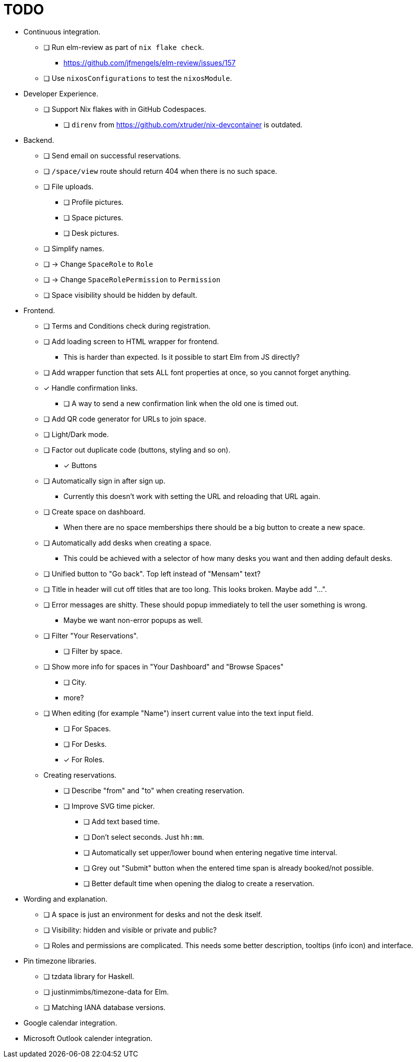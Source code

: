 = TODO

* Continuous integration.
  ** [ ] Run elm-review as part of `nix flake check`.
    *** https://github.com/jfmengels/elm-review/issues/157
  ** [ ] Use `nixosConfigurations` to test the `nixosModule`.

* Developer Experience.
  ** [ ] Support Nix flakes with in GitHub Codespaces.
    *** [ ] `direnv` from https://github.com/xtruder/nix-devcontainer is outdated.

* Backend.
  ** [ ] Send email on successful reservations.
  ** [ ] `/space/view` route should return 404 when there is no such space.
  ** [ ] File uploads.
    *** [ ] Profile pictures.
    *** [ ] Space pictures.
    *** [ ] Desk pictures.
  ** [ ] Simplify names.
    ** [ ] -> Change `SpaceRole` to `Role`
    ** [ ] -> Change `SpaceRolePermission` to `Permission`
  ** [ ] Space visibility should be hidden by default.

* Frontend.
  ** [ ] Terms and Conditions check during registration.
  ** [ ] Add loading screen to HTML wrapper for frontend.
    *** This is harder than expected. Is it possible to start Elm from JS directly?
  ** [ ] Add wrapper function that sets ALL font properties at once, so you cannot forget anything.
  ** [x] Handle confirmation links.
    *** [ ] A way to send a new confirmation link when the old one is timed out.
  ** [ ] Add QR code generator for URLs to join space.
  ** [ ] Light/Dark mode.
  ** [ ] Factor out duplicate code (buttons, styling and so on).
    *** [x] Buttons
  ** [ ] Automatically sign in after sign up.
    *** Currently this doesn't work with setting the URL and reloading that URL again.
  ** [ ] Create space on dashboard.
    *** When there are no space memberships there should be a big button to create a new space.
  ** [ ] Automatically add desks when creating a space.
    *** This could be achieved with a selector of how many desks you want and then adding default desks.
  ** [ ] Unified button to "Go back". Top left instead of "Mensam" text?
  ** [ ] Title in header will cut off titles that are too long. This looks broken. Maybe add "...".
  ** [ ] Error messages are shitty. These should popup immediately to tell the user something is wrong.
    *** Maybe we want non-error popups as well.
  ** [ ] Filter "Your Reservations".
    *** [ ] Filter by space.
  ** [ ] Show more info for spaces in "Your Dashboard" and "Browse Spaces"
    *** [ ] City.
    *** more?
  ** [ ] When editing (for example "Name") insert current value into the text input field.
    *** [ ] For Spaces.
    *** [ ] For Desks.
    *** [x] For Roles.
  ** Creating reservations.
    *** [ ] Describe "from" and "to" when creating reservation.
    *** [ ] Improve SVG time picker.
      **** [ ] Add text based time.
      **** [ ] Don't select seconds. Just `hh:mm`.
      **** [ ] Automatically set upper/lower bound when entering negative time interval.
      **** [ ] Grey out "Submit" button when the entered time span is already booked/not possible.
      **** [ ] Better default time when opening the dialog to create a reservation.

* Wording and explanation.
  ** [ ] A space is just an environment for desks and not the desk itself.
  ** [ ] Visibility: hidden and visible or private and public?
  ** [ ] Roles and permissions are complicated. This needs some better description, tooltips (info icon) and interface.

* Pin timezone libraries.
  ** [ ] tzdata library for Haskell.
  ** [ ] justinmimbs/timezone-data for Elm.
  ** [ ] Matching IANA database versions.

* Google calendar integration.

* Microsoft Outlook calender integration.
